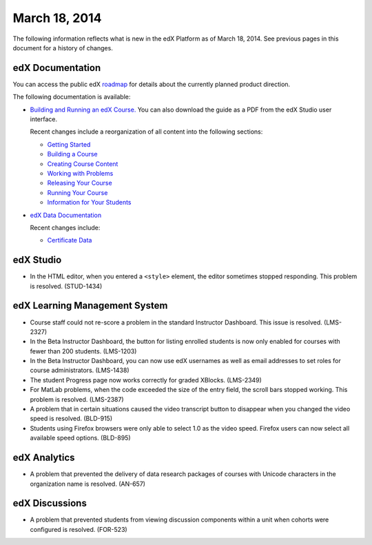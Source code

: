 ###################################
March 18, 2014
###################################

The following information reflects what is new in the edX Platform as of March 18, 2014.  See previous pages in this document for a history of changes.

**************************
edX Documentation
**************************

You can access the public edX `roadmap <https://edx-wiki.atlassian.net/wiki/display/OPENPROD/Open+EdX+Public+Product+Roadmap>`_ for details about the currently planned product direction.

The following documentation is available:

* `Building and Running an edX Course. <http://edx.readthedocs.org/projects/ca/en/latest/>`_ You can also download the guide as a PDF from the edX Studio user interface.

  Recent changes include a reorganization of all content into the following sections:

  * `Getting Started <http://edx.readthedocs.org/projects/ca/en/latest/getting_started/index.html#getting-started-index>`_

  * `Building a Course <http://edx.readthedocs.org/projects/ca/en/latest/building_course/index.html#building-a-course-index>`_

  * `Creating Course Content <http://edx.readthedocs.org/projects/ca/en/latest/creating_content/index.html#creating-course-content-index>`_

  * `Working with Problems <http://edx.readthedocs.org/projects/ca/en/latest/problems_tools/index.html#working-with-problems-index>`_

  * `Releasing Your Course <http://edx.readthedocs.org/projects/ca/en/latest/releasing_course/index.html#releasing-your-course-index>`_

  * `Running Your Course <http://edx.readthedocs.org/projects/ca/en/latest/running_course/index.html#running-your-course-index>`_

  * `Information for Your Students <http://edx.readthedocs.org/projects/ca/en/latest/students/index.html#information-for-your-students-index>`_



* `edX Data Documentation <http://edx.readthedocs.org/projects/devdata/en/latest/>`_

  Recent changes include:

  * `Certificate Data <http://edx.readthedocs.org/projects/devdata/en/latest/internal_data_formats/sql_schema.html#certificates>`_ 

*************
edX Studio
*************

* In the HTML editor, when you entered a ``<style>`` element, the editor sometimes stopped responding. This problem is resolved. (STUD-1434) 


***************************************
edX Learning Management System
***************************************

* Course staff could not re-score a problem in the standard Instructor Dashboard. This issue is resolved. (LMS-2327)

* In the Beta Instructor Dashboard, the button for listing enrolled students is now only enabled for courses with fewer than 200 students. (LMS-1203)

* In the Beta Instructor Dashboard, you can now use edX usernames as well as email addresses to set roles for course administrators. (LMS-1438)

* The student Progress page now works correctly for graded XBlocks. (LMS-2349)

* For MatLab problems, when the code exceeded the size of the entry field, the scroll bars stopped working. This problem is resolved. (LMS-2387)

* A problem that in certain situations caused the video transcript button to disappear when you changed the video speed is resolved. (BLD-915)

* Students using Firefox browsers were only able to select 1.0 as the video speed. Firefox users can now select all available speed options. (BLD-895)

***************************************
edX Analytics
***************************************

* A problem that prevented the delivery of data research packages of courses with Unicode characters in the organization name is resolved. (AN-657)


***************************************
edX Discussions
***************************************

* A problem that prevented students from viewing discussion components within a unit when cohorts were configured is resolved. (FOR-523)
